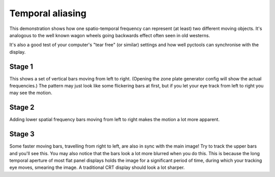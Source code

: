 Temporal aliasing
=================

This demonstration shows how one spatio-temporal frequency can represent (at least) two different moving objects.
It's analogous to the well known wagon wheels going backwards effect often seen in old westerns.

It's also a good test of your computer's "tear free" (or similar) settings and how well pyctools can synchronise with the display.

Stage 1
-------

This shows a set of vertical bars moving from left to right.
(Opening the zone plate generator config will show the actual frequencies.)
The pattern may just look like some flickering bars at first, but if you let your eye track from left to right you may see the motion.

Stage 2
-------

Adding lower spatial frequency bars moving from left to right makes the motion a lot more apparent.

Stage 3
-------

Some faster moving bars, travelling from right to left, are also in sync with the main image!
Try to track the upper bars and you'll see this.
You may also notice that the bars look a lot more blurred when you do this.
This is because the long temporal aperture of most flat panel displays holds the image for a significant period of time, during which your tracking eye moves, smearing the image.
A traditional CRT display should look a lot sharper.
